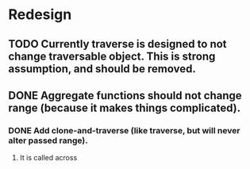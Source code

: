 * Redesign 
** TODO Currently traverse is designed to not change traversable object. This is strong assumption, and should be removed.
** DONE Aggregate functions should not change range (because it makes things complicated).
   CLOSED: [2018-02-12 pon 10:30]
*** DONE Add clone-and-traverse (like traverse, but will never alter passed range).
    CLOSED: [2018-02-12 pon 10:30]
**** It is called across
